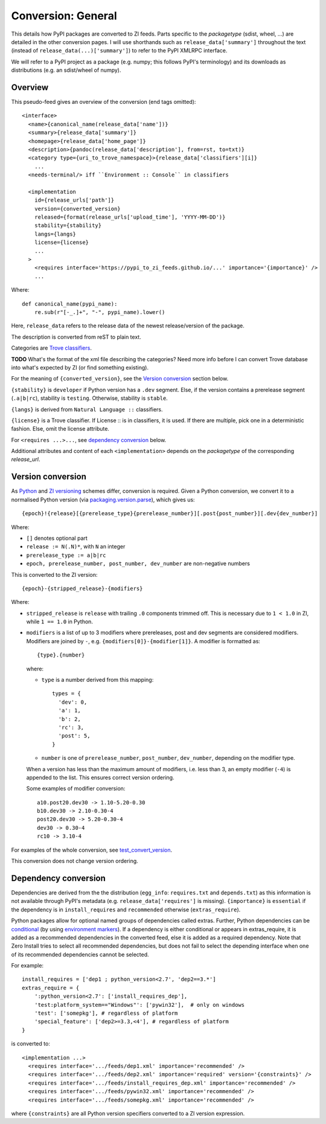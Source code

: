 Conversion: General
===================
This details how PyPI packages are converted to ZI feeds. Parts specific to the
`packagetype` (sdist, wheel, ...) are detailed in the other conversion pages.
I will use shorthands such as ``release_data['summary']`` throughout the text
(instead of ``release_data(...)['summary']``) to refer to the PyPI XMLRPC
interface.

We will refer to a PyPI project as a package (e.g. numpy; this follows PyPI's
terminology) and its downloads as distributions (e.g. an sdist/wheel of numpy).

Overview
--------
This pseudo-feed gives an overview of the conversion (end tags omitted)::

    <interface>
      <name>{canonical_name(release_data['name'])}
      <summary>{release_data['summary']}
      <homepage>{release_data['home_page']}
      <description>{pandoc(release_data['description'], from=rst, to=txt)}
      <category type={uri_to_trove_namespace}>{release_data['classifiers'][i]}
        ...
      <needs-terminal/> iff ``Environment :: Console`` in classifiers

      <implementation 
        id={release_urls['path']}
        version={converted_version}
        released={format(release_urls['upload_time'], 'YYYY-MM-DD')}
        stability={stability}
        langs={langs}
        license={license}
        ...
      >
        <requires interface='https://pypi_to_zi_feeds.github.io/...' importance='{importance}' />
        ...

Where::

    def canonical_name(pypi_name):
        re.sub(r"[-_.]+", "-", pypi_name).lower()

Here, ``release_data`` refers to the release data of the newest release/version
of the package.

The description is converted from reST to plain text.

Categories are `Trove classifiers`_.

**TODO** What's the format of the xml file describing the categories?  Need
more info before I can convert Trove database into what's expected by ZI (or
find something existing).

For the meaning of ``{converted_version}``, see the `Version conversion`_ section
below.

``{stability}`` is ``developer`` if Python version has a ``.dev`` segment. Else, if
the version contains a prerelease segment (``.a|b|rc``), stability is
``testing``. Otherwise, stability is ``stable``.

``{langs}`` is derived from ``Natural Language ::`` classifiers.

.. Nice to have:
   
   If none, try to derive it from ``release_data['license']``.  If none or its
   value is not understood, try to derive it from a ``LICENSE.txt``. If no such
   file, omit the license attribute.

``{license}`` is a Trove classifier. If License :: is in classifiers, it is
used. If there are multiple, pick one in a deterministic fashion. Else, omit
the license attribute.

For ``<requires ...>...``, see `dependency conversion`_ below.

Additional attributes and content of each ``<implementation>`` depends on the
`packagetype` of the corresponding `release_url`.

Version conversion
------------------
As `Python <python versioning_>`_ and `ZI versioning`_ schemes
differ, conversion is required. Given a Python conversion, we convert it to a
normalised Python version (via `packaging.version.parse`_), which gives us::

    {epoch}!{release}[{prerelease_type}{prerelease_number}][.post{post_number}][.dev{dev_number}]

Where:

- ``[]`` denotes optional part
- ``release := N(.N)*``, with ``N`` an integer
- ``prerelease_type := a|b|rc``
- ``epoch, prerelease_number, post_number, dev_number`` are non-negative
  numbers

This is converted to the ZI version::

    {epoch}-{stripped_release}-{modifiers}

Where:

- ``stripped_release`` is ``release`` with trailing ``.0`` components trimmed
  off. This is necessary due to ``1 < 1.0`` in ZI, while ``1 == 1.0`` in
  Python.

- ``modifiers`` is a list of up to 3 modifiers where prereleases, post and dev
  segments are considered modifiers. Modifiers are joined by ``-``, e.g.
  ``{modifiers[0]}-{modifier[1]}``. A modifier is formatted as::

      {type}.{number}

  where:

  - ``type`` is a number derived from this mapping::

        types = {
          'dev': 0,
          'a': 1,
          'b': 2,
          'rc': 3,
          'post': 5,
        }

  - ``number`` is one of ``prerelease_number``, ``post_number``,
    ``dev_number``, depending on the modifier type.

  When a version has less than the maximum amount of modifiers, i.e. less than
  3, an empty modifier (``-4``) is appended to the list. This ensures
  correct version ordering.

  Some examples of modifier conversion::

      a10.post20.dev30 -> 1.10-5.20-0.30
      b10.dev30 -> 2.10-0.30-4
      post20.dev30 -> 5.20-0.30-4
      dev30 -> 0.30-4
      rc10 -> 3.10-4

For examples of the whole conversion, see `test_convert_version`_.

This conversion does not change version ordering.

Dependency conversion
---------------------
Dependencies are derived from the the distribution (``egg_info``:
``requires.txt`` and ``depends.txt``) as this information is not available
through PyPI's metadata (e.g.  ``release_data['requires']`` is missing).
``{importance}`` is ``essential`` if the dependency is in ``install_requires``
and ``recommended`` otherwise (``extras_require``).

Python packages allow for optional named groups of dependencies called extras.
Further, Python dependencies can be `conditional <conditional dependencies_>`_
(by using `environment markers`_). If a dependency is either conditional or
appears in extras_require, it is added as a recommended dependencies in the
converted feed, else it is added as a required dependency. Note that Zero
Install tries to select all recommended dependencies, but does not fail to
select the depending interface when one of its recommended dependencies cannot
be selected.

For example::

  install_requires = ['dep1 ; python_version<2.7', 'dep2==3.*']
  extras_require = {
      ':python_version<2.7': ['install_requires_dep'],
      'test:platform_system=="Windows"': ['pywin32'],  # only on windows
      'test': ['somepkg'], # regardless of platform
      'special_feature': ['dep2>=3.3,<4'], # regardless of platform
  }

is converted to::

    <implementation ...>
      <requires interface='.../feeds/dep1.xml' importance='recommended' />
      <requires interface='.../feeds/dep2.xml' importance='required' version='{constraints}' />
      <requires interface='.../feeds/install_requires_dep.xml' importance='recommended' />
      <requires interface='.../feeds/pywin32.xml' importance='recommended' />
      <requires interface='.../feeds/somepkg.xml' importance='recommended' />

where ``{constraints}`` are all Python version specifiers converted to a ZI
version expression.

.. _trove classifiers: http://www.catb.org/~esr/trove/
.. _python versioning: https://www.python.org/dev/peps/pep-0440/#version-scheme
.. _zi versioning: http://0install.net/interface-spec.html#versions
.. _conditional dependencies: https://hynek.me/articles/conditional-python-dependencies/
.. _environment markers: https://www.python.org/dev/peps/pep-0508/
.. _test_convert_version: https://github.com/timdiels/pypi-to-0install/blob/master/pypi_to_0install/tests/test_version.py#L30
.. _packaging.version.parse: https://packaging.pypa.io/en/latest/version/#packaging.version.parse
